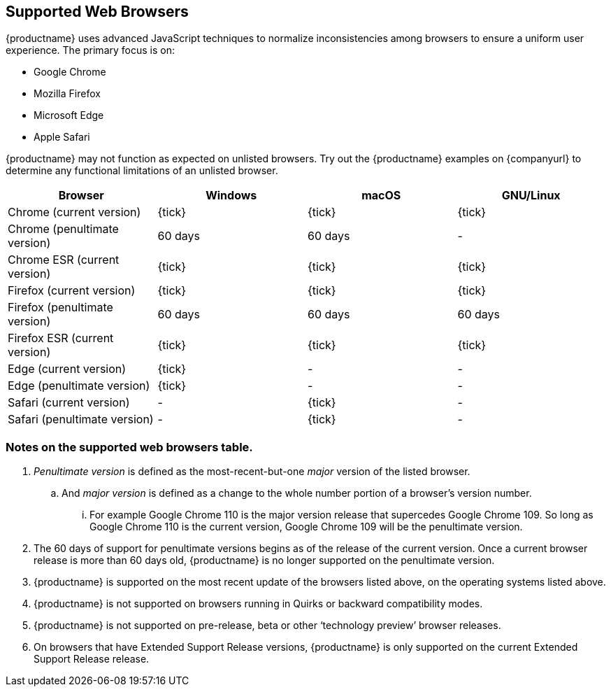 // Note: The supportedwebbrowsers anchor is needed for older external links
[[supported-web-browsers]]
== [[supportedwebbrowsers]] Supported Web Browsers

{productname} uses advanced JavaScript techniques to normalize inconsistencies among browsers to ensure a uniform user experience. The primary focus is on:

* Google Chrome
* Mozilla Firefox
* Microsoft Edge
* Apple Safari

{productname} may not function as expected on unlisted browsers. Try out the {productname} examples on {companyurl} to determine any functional limitations of an unlisted browser.

[cols=",^,^,^",options="header"]
|===
|Browser                       |Windows |macOS   |GNU/Linux
|Chrome (current version)      |{tick}  |{tick}  |{tick}
|Chrome (penultimate version)  |60 days |60 days |-
|Chrome ESR (current version)  |{tick}  |{tick}  |{tick}
|Firefox (current version)     |{tick}  |{tick}  |{tick}
|Firefox (penultimate version) |60 days |60 days |60 days
|Firefox ESR (current version) |{tick}  |{tick}  |{tick}
|Edge (current version)        |{tick}  |-       |-
|Edge (penultimate version)    |{tick}  |-       |-
|Safari (current version)      |-       |{tick}  |-
|Safari (penultimate version)  |-       |{tick}  |-
|===

=== Notes on the supported web browsers table.

. _Penultimate version_ is defined as the most-recent-but-one _major_ version of the listed browser.
.. And _major version_ is defined as a change to the whole number portion of a browser’s version number.
... For example Google Chrome 110 is the major version release that supercedes Google Chrome 109. So long as Google Chrome 110 is the current version, Google Chrome 109 will be the penultimate version.
. The 60 days of support for penultimate versions begins as of the release of the current version. Once a current browser release is more than 60 days old, {productname} is no longer supported on the penultimate version.
. {productname} is supported on the most recent update of the browsers listed above, on the operating systems listed above.
. {productname} is not supported on browsers running in Quirks or backward compatibility modes.
. {productname} is not supported on pre-release, beta or other ‘technology preview’ browser releases.
. On browsers that have Extended Support Release versions, {productname} is only supported on the current Extended Support Release release.


////
So, for example, {productname} is supported on the current release of Google Chrome running on macOS, Windows, or GNU/Linux. But {productname} is only supported on the current release of Microsoft Edge when said browser is running on Windows.

{productname} also supports the current Extended Support Release (ESR) version from vendors who produce ESR versions of their browsers.

{productname} is, therefore, supported on the current ESR version of Mozilla Firefox and Google Chrome.

NOTE: ESR releases are not always available for every operating system. {productname} is only supported on an ESR release if it is running on an already-supported operating system.

{productname} is also supported on the previous major version release for 60 days after said major version release has been superseded by a new major version.

_Major version_ is defined as a change to the whole number portion of a browser’s version number. For example Google Chrome 110 is the major version release that supercedes Google Chrome 109. And Safari 16 is the major version release that supercedes Safari 15.
////